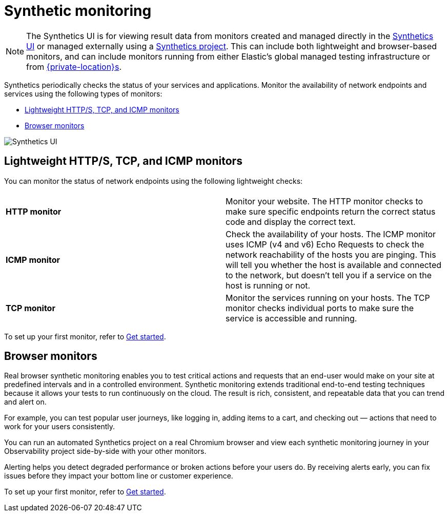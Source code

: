 [[observability-monitor-synthetics]]
= Synthetic monitoring

[NOTE]
====
The Synthetics UI is for viewing result data from monitors created and managed
directly in the <<observability-synthetics-get-started-ui,Synthetics UI>> or managed externally
using a <<observability-synthetics-get-started-project,Synthetics project>>.
This can include both lightweight and browser-based monitors, and can include monitors
running from either Elastic's global managed testing infrastructure or from
<<observability-synthetics-private-location,{private-location}s>>.
====

Synthetics periodically checks the status of your services and applications.
Monitor the availability of network endpoints and services using the following types of monitors:

* <<observability-monitor-synthetics-lightweight-https-tcp-and-icmp-monitors,Lightweight HTTP/S, TCP, and ICMP monitors>>
* <<observability-monitor-synthetics-browser-monitors,Browser monitors>>

[role="screenshot"]
image::images/synthetics-monitor-page.png[Synthetics UI]

[discrete]
[[observability-monitor-synthetics-lightweight-https-tcp-and-icmp-monitors]]
== Lightweight HTTP/S, TCP, and ICMP monitors

You can monitor the status of network endpoints using the following lightweight checks:

// lint ignore v4 v6

|===
| |

| **HTTP monitor**
| Monitor your website. The HTTP monitor checks to make sure specific endpoints return the correct status code and display the correct text.

| **ICMP monitor**
| Check the availability of your hosts. The ICMP monitor uses ICMP (v4 and v6) Echo Requests to check the network reachability of the hosts you are pinging. This will tell you whether the host is available and connected to the network, but doesn't tell you if a service on the host is running or not.

| **TCP monitor**
| Monitor the services running on your hosts. The TCP monitor checks individual ports to make sure the service is accessible and running.
|===

To set up your first monitor, refer to <<observability-synthetics-get-started,Get started>>.

[discrete]
[[observability-monitor-synthetics-browser-monitors]]
== Browser monitors

Real browser synthetic monitoring enables you to test critical actions and requests that an end-user would make
on your site at predefined intervals and in a controlled environment.
Synthetic monitoring extends traditional end-to-end testing techniques because it allows your tests to run continuously on the cloud.
The result is rich, consistent, and repeatable data that you can trend and alert on.

For example, you can test popular user journeys, like logging in, adding items to a cart, and checking
out — actions that need to work for your users consistently.

You can run an automated Synthetics project on a real Chromium browser and
view each synthetic monitoring journey in your Observability project side-by-side with your other monitors.

Alerting helps you detect degraded performance or broken actions before your users do.
By receiving alerts early, you can fix issues before they impact your bottom line or customer experience.

To set up your first monitor, refer to <<observability-synthetics-get-started,Get started>>.
